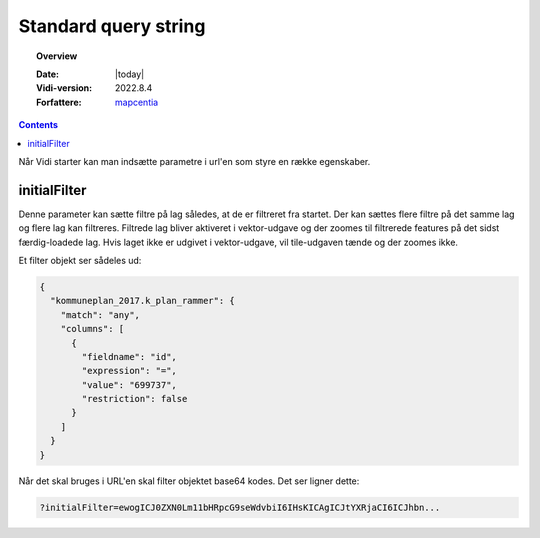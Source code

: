 .. _standardquerystring:

#################################################################
Standard query string
#################################################################

.. topic:: Overview

    :Date: |today|
    :Vidi-version: 2022.8.4
    :Forfattere: `mapcentia <https://github.com/mapcentia>`_

.. contents::
    :depth: 4

Når Vidi starter kan man indsætte parametre i url'en som styre en række egenskaber.

initialFilter
*****************************************************************

Denne parameter kan sætte filtre på lag således, at de er filtreret fra startet. Der kan sættes flere filtre på det samme lag og flere lag kan filtreres. Filtrede lag bliver aktiveret i vektor-udgave og der zoomes til filtrerede features på det sidst færdig-loadede lag.
Hvis laget ikke er udgivet i vektor-udgave, vil tile-udgaven tænde og der zoomes ikke.

Et filter objekt ser sådeles ud:

.. code-block:: json

    {
      "kommuneplan_2017.k_plan_rammer": {
        "match": "any",
        "columns": [
          {
            "fieldname": "id",
            "expression": "=",
            "value": "699737",
            "restriction": false
          }
        ]
      }
    }

Når det skal bruges i URL'en skal filter objektet base64 kodes. Det ser ligner dette:

.. code-block:: text

    ?initialFilter=ewogICJ0ZXN0Lm11bHRpcG9seWdvbiI6IHsKICAgICJtYXRjaCI6ICJhbn...
